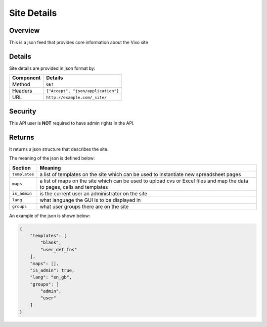 ============
Site Details
============

Overview
------------

This is a json feed that provides core information about the Vixo site

Details
-------

Site details are provided in json format by:

.. tabularcolumns:: |l|L|

=========== ==================================
Component   Details
=========== ==================================
Method      ``GET``

Headers     ``{"Accept", "json/application"}``

URL         ``http://example.com/_site/``
=========== ==================================

Security
--------

This API user is **NOT** required to have admin rights in the API.

Returns
-------

It returns a json structure that describes the site.

The meaning of the json is defined below:

=============== ================================================================
Section         Meaning
=============== ================================================================
``templates``   a list of templates on the site which can be used to instantiate
                new spreadsheet pages

``maps``        a list of maps on the site which can be used to upload cvs or
                Excel files and map the data to pages, cells and templates

``is_admin``    is the current user an administrator on the site

``lang``        what language the GUI is to be displayed in

``groups``      what user groups there are on the site
=============== ================================================================

An example of the json is shown below:

.. code-block:: javascript

    {
        "templates": [
            "blank",
            "user_def_fns"
        ],
        "maps": [],
        "is_admin": true,
        "lang": "en_gb",
        "groups": [
            "admin",
            "user"
        ]
    }
